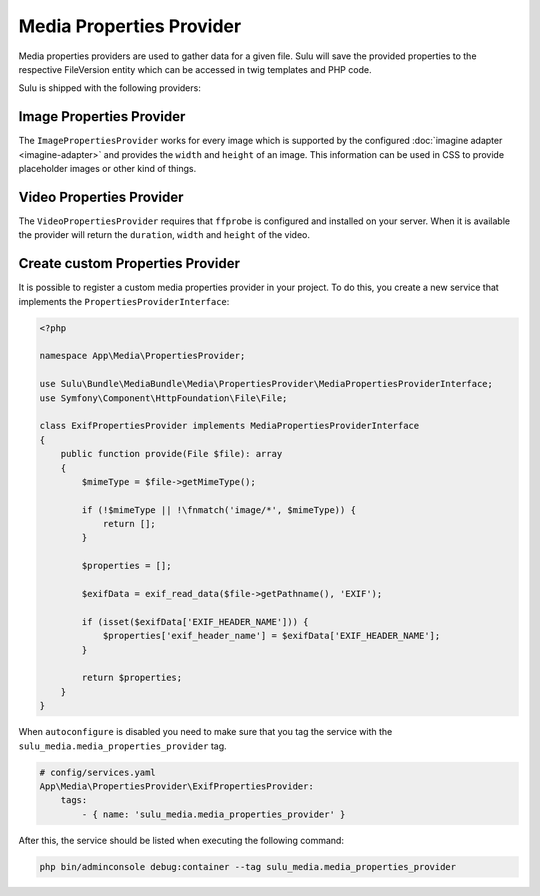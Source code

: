 Media Properties Provider
=========================

Media properties providers are used to gather data for a given file. Sulu will
save the provided properties to the respective FileVersion entity which can
be accessed in twig templates and PHP code. 

Sulu is shipped with the following providers:

Image Properties Provider
-------------------------

The ``ImagePropertiesProvider`` works for every image which is supported by the 
configured :doc:`imagine adapter <imagine-adapter>` and provides the ``width`` and 
``height`` of an image.
This information can be used in CSS to provide placeholder images or other kind of things.

Video Properties Provider
-------------------------

The ``VideoPropertiesProvider`` requires that ``ffprobe`` is configured and installed
on your server. When it is available the provider will return the ``duration``,
``width`` and ``height`` of the video.

Create custom Properties Provider
---------------------------------

It is possible to register a custom media properties provider in your project.
To do this, you create a new service that implements the ``PropertiesProviderInterface``:

.. code-block:: php

    <?php

    namespace App\Media\PropertiesProvider;

    use Sulu\Bundle\MediaBundle\Media\PropertiesProvider\MediaPropertiesProviderInterface;
    use Symfony\Component\HttpFoundation\File\File;

    class ExifPropertiesProvider implements MediaPropertiesProviderInterface
    {
        public function provide(File $file): array
        {
            $mimeType = $file->getMimeType();

            if (!$mimeType || !\fnmatch('image/*', $mimeType)) {
                return [];
            }

            $properties = [];

            $exifData = exif_read_data($file->getPathname(), 'EXIF');

            if (isset($exifData['EXIF_HEADER_NAME'])) {
                $properties['exif_header_name'] = $exifData['EXIF_HEADER_NAME'];
            }

            return $properties;
        }
    }

When ``autoconfigure`` is disabled you need to make sure that you tag the service
with the ``sulu_media.media_properties_provider`` tag.

.. code-block:: yaml

    # config/services.yaml
    App\Media\PropertiesProvider\ExifPropertiesProvider:
        tags:
            - { name: 'sulu_media.media_properties_provider' }

After this, the service should be listed when executing the following command:

.. code-block:: bash

    php bin/adminconsole debug:container --tag sulu_media.media_properties_provider
